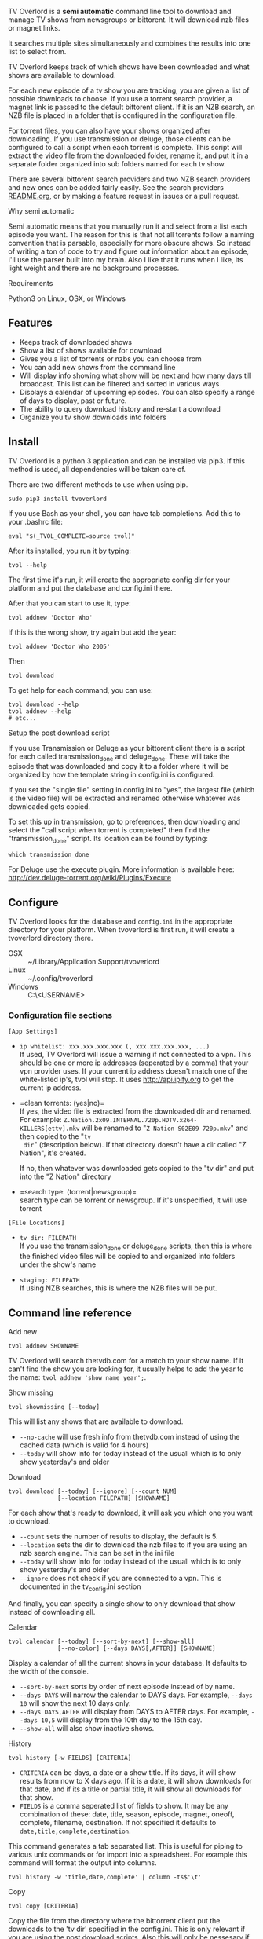 
[[http://i.imgur.com/S9hlqg0.png]]

TV Overlord is a *semi automatic* command line tool to download and
manage TV shows from newsgroups or bittorent.  It will download nzb
files or magnet links.

It searches multiple sites simultaneously and combines the results into
one list to select from.

TV Overlord keeps track of which shows have been downloaded and what
shows are available to download.

For each new episode of a tv show you are tracking, you are given a
list of possible downloads to choose.  If you use a torrent search
provider, a magnet link is passed to the default bittorent client.  If
it is an NZB search, an NZB file is placed in a folder that is
configured in the configuration file.

For torrent files, you can also have your shows organized after
downloading.  If you use transmission or deluge, those clients can be
configured to call a script when each torrent is complete.  This
script will extract the video file from the downloaded folder, rename
it, and put it in a separate folder organized into sub folders named
for each tv show.

There are several bittorent search providers and two NZB search
providers and new ones can be added fairly easily.  See the
search providers [[https://github.com/8cylinder/tv-overlord/tree/master/tv/search_providers][README.org]], or by making a feature request in issues
or a pull request.

**** Why semi automatic

Semi automatic means that you manually run it and select from a list
each episode you want.  The reason for this is that not all torrents
follow a naming convention that is parsable, especially for more obscure
shows.  So instead of writing a ton of code to try and figure out
information about an episode, I'll use the parser built into my brain.
Also I like that it runs when I like, its light weight and there are
no background processes.

**** Requirements

Python3 on Linux, OSX, or Windows


** Features

+ Keeps track of downloaded shows
+ Show a list of shows available for download
+ Gives you a list of torrents or nzbs you can choose from
+ You can add new shows from the command line
+ Will display info showing what show will be next and how many days
  till broadcast.  This list can be filtered and sorted in various ways
+ Displays a calendar of upcoming episodes.  You can also specify a range
  of days to display, past or future.
+ The ability to query download history and re-start a download
+ Organize you tv show downloads into folders


** Install

TV Overlord is a python 3 application and can be installed via pip3.
If this method is used, all dependencies will be taken care of.

There are two different methods to use when using pip.

: sudo pip3 install tvoverlord

If you use Bash as your shell, you can have tab completions.  Add this
to your .bashrc file:

: eval "$(_TVOL_COMPLETE=source tvol)"

After its installed, you run it by typing:

: tvol --help

The first time it's run, it will create the appropriate config dir for
your platform and put the database and config.ini there.

After that you can start to use it, type:

: tvol addnew 'Doctor Who'

If this is the wrong show, try again but add the year:

: tvol addnew 'Doctor Who 2005'

Then

: tvol download

To get help for each command, you can use:

: tvol download --help
: tvol addnew --help
: # etc...

**** Setup the post download script

If you use Transmission or Deluge as your bittorent client there is a
script for each called transmission_done and deluge_done.  These will
take the episode that was downloaded and copy it to a folder where it
will be organized by how the template string in config.ini is
configured.

If you set the "single file" setting in config.ini to "yes", the
largest file (which is the video file) will be extracted and renamed
otherwise whatever was downloaded gets copied.

To set this up in transmission, go to preferences, then downloading
and select the "call script when torrent is completed" then find the
"transmission_done" script.  Its location can be found by typing:

: which transmission_done

For Deluge use the execute plugin.  More information is available here:
http://dev.deluge-torrent.org/wiki/Plugins/Execute


** Configure

TV Overlord looks for the database and =config.ini= in the appropriate
directory for your platform.  When tvoverlord is first run, it will
create a tvoverlord directory there.

  + OSX :: ~/Library/Application Support/tvoverlord
  + Linux :: ~/.config/tvoverlord
  + Windows :: C:\Users\<USERNAME>\AppData\Roaming\tvoverlord

*** Configuration file sections

=[App Settings]=
 + =ip whitelist: xxx.xxx.xxx.xxx (, xxx.xxx.xxx.xxx, ...)= \\
   If used, TV Overlord will issue a warning if not connected to a
   vpn.  This should be one or more ip addresses (seperated by a comma)
   that your vpn provider uses.  If your current ip address doesn't
   match one of the white-listed ip's, tvol will stop.  It uses
   http://api.ipify.org to get the current ip address.

 + =clean torrents: (yes|no)=\\
   If yes, the video file is extracted from the downloaded dir and
   renamed. For example:
   =Z.Nation.2x09.INTERNAL.720p.HDTV.x264-KILLERS[ettv].mkv= will be
   renamed to "=Z Nation S02E09 720p.mkv=" and then copied to the "=tv
   dir=" (description below).  If that directory doesn't have a dir
   called "Z Nation", it's created.

   If no, then whatever was downloaded gets copied to the "tv dir" and
   put into the "Z Nation" directory

 + =search type: (torrent|newsgroup)=\\
   search type can be torrent or newsgroup.  If it's unspecified, it
   will use torrent

=[File Locations]=
 + =tv dir: FILEPATH= \\
   If you use the transmission_done or deluge_done scripts, then
   this is where the finished video files will be copied to and
   organized into folders under the show's name

 + =staging: FILEPATH= \\
   If using NZB searches, this is where the NZB files will be put.


** Command line reference

**** Add new

: tvol addnew SHOWNAME

TV Overlord will search thetvdb.com for a match to your show name.  If
it can't find the show you are looking for, it usually helps to add the
year to the name: =tvol addnew 'show name year';=.

**** Show missing

: tvol showmissing [--today]

This will list any shows that are available to download.

 + =--no-cache= will use fresh info from thetvdb.com instead of using the
   cached data (which is valid for 4 hours)
 + =--today= will show info for today instead of the usuall which is to
   only show yesterday's and older

**** Download

: tvol download [--today] [--ignore] [--count NUM]
:               [--location FILEPATH] [SHOWNAME]

For each show that's ready to download, it will ask you which one you
want to download.

 + =--count=  sets the number of results to display, the default is 5.
 + =--location=  sets the dir to download the nzb files to if you are using
   an nzb search engine.  This can be set in the ini file
 + =--today= will show info for today instead of the usuall which is to
   only show yesterday's and older
 + =--ignore= does not check if you are connected to a vpn.
   This is documented in the tv_config.ini section


And finally, you can specify a single show to only download that show
instead of downloading all.

**** Calendar

: tvol calendar [--today] [--sort-by-next] [--show-all]
:               [--no-color] [--days DAYS[,AFTER]] [SHOWNAME]

Display a calendar of all the current shows in your database.  It
defaults to the width of the console.

 + =--sort-by-next= sorts by order of next episode instead of by name.
 + =--days DAYS= will narrow the calendar to DAYS days.  For example,
   =--days 10= will show the next 10 days only.
 + =--days DAYS,AFTER= will display from DAYS to AFTER days.  For
   example, =--days 10,5= will display from the 10th day to the 15th day.
 + =--show-all= will also show inactive shows.

**** History

: tvol history [-w FIELDS] [CRITERIA]

 + =CRITERIA= can be days, a date or a show title.  If its days, it will
   show results from now to X days ago.  If it is a date, it will show
   downloads for that date, and if its a title or partial title, it
   will show all downloads for that show.
 + =FIELDS= is a comma seperated list of fields to show.  It may be any
   combination of these: date, title, season, episode, magnet, oneoff,
   complete, filename, destination.  If not specified it defaults to
   =date,title,complete,destination=.

This command generates a tab separated list.  This is useful for
piping to various unix commands or for import into a spreadsheet.  For
example this command will format the output into columns.

: tvol history -w 'title,date,complete' | column -ts$'\t'

**** Copy

: tvol copy [CRITERIA]

Copy the file from the directory where the bittorrent client put the
downloads to the 'tv dir' specified in the config.ini.  This is only
relevant if you are using the post download scripts.  Also this will
only be nessesary if the copy fails when the post download script is
called by the bittorent client.

 + =CRITERIA= can be days, a date or a show title.  If its days, it will
   show results from now to X days ago.  If it is a date, it will show
   downloads for that date, and if its a title or partial title, it
   will show all downloads for that show.

**** Redownload

: tvol redownload [CRITERIA]

Re download a show.  This may be necessary if a downloaded show is
accidentally deleted.

 + =CRITERIA= can be days, a date or a show title.  If its days, it will
   show results from now to X days ago.  If it is a date, it will show
   downloads for that date, and if its a title or partial title, it
   will show all downloads for that show.

**** Info

: tvol info [--today] [--sort-by-next] [--show-links]
:           [--synopsis] [--ask-inactive] [--show-all] [SHOWNAME]

This will show you what shows are next, and how many days till they
are broadcast.  Called without arguments, it lists all show except
shows marked inactive, in alphabetical order.  A single show can be
specified also.

 + =--show-all= will also show inactive shows.
 + =--sort-by-next= this will sort the shows by order of which episodes are next
 + =--show-links= will display links to imdb.com and thetvdb.com for
   each show
 + =--synopsis= will show a show synopsis for each show
 + =--ask-inactive=  When a show has been completely downloaded, and it
   has been cancelled or ended, it will ask you if you want to mark it
   inactive.

**** Search and download non tracked files

: tvol nondbshow [--count NUM] [--location FILEPATH]
:                [--ignore] SEARCHTERM

This will show you matches to your search.  Anything downloaded this
way will not be recorded in your database.

 + =--count= is the number of search results to display
 + =--location= is where to download nzb files to
 + =--ignore= does not check if you are connected to a vpn.
   This is documented in the tv_config.ini section

**** Edit db info

: tvol editdbinfo SHOWNAME

Edit the data in the database for show name.  The show name must be
exacty as what shows in =tvol info showname= including the year if it
shows in the title.

- Name :: This is what is used for searching and folder names.

- Search engine title :: Sometimes a different name searches better.
     If this is set, it will be used when searching.

- Current season :: Setting this can be useful if you add a new show
     to the db, but want to download starting at a later season.

- Last episode :: Set this to change the last episode downloaded.

- Status :: This can be 'active' or 'inactive'.  This can be used to
     turn off a show.


**** Get config information

: tvol config

Show information of where various files are installed, (config.ini,
database) and show list of the search engines and the url's they use.


** Screenshots

[[http://i.imgur.com/jMP4T3h.gif]] \\
This screenshot shows the providers list command and downloading using
an NZB search provider.

[[http://i.imgur.com/umS1DqH.gif]] \\
This shows using a bittorrent search provider to download.

[[http://i.imgur.com/sBFl5sg.gif]] \\
This shows the calendar.

[[http://i.imgur.com/eg0Ui7U.gif]] \\
This show the info command.


** Usefull shell commands

=tvol calendar --days -$(date '+%u'),7 -x= \\
This will show all the available shows for the current week from Sun
to Sat.

=tvol history 1 | column -ts$'\t';= \\
Today's downloads formatted into columns.

=tvol history list 365 > shows.tab= \\
All episodes downloaded in the last year put into a file that can be
imported into any spreadsheet program.


** A note on pirating

Downloading shows via the Internet is much easier than watching them
on cable.  The shows are displayed in XBMC in a list and only the
shows I want to watch are listed.  This isn't about saving money, but
convenience.

The problem is that I don't want to be a thief by getting these shows
for free.  So, to make this work, I pay for the biggest cable package
I can, but I don't use it.  As far as I'm concerned, this is the same
as using TiVo and skipping the commercials.

If you want to download shows, you should do this too.
